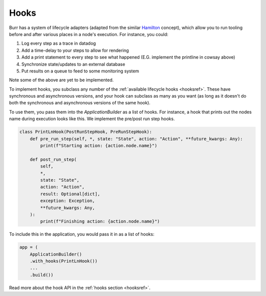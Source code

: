 =====
Hooks
=====

.. _hooks:

Burr has a system of lifecycle adapters (adapted from the similar `Hamilton <https://github.com/dagworks-inc/hamilton>`_ concept), which allow you to run tooling before and after
various places in a node's execution. For instance, you could:

1. Log every step as a trace in datadog
2. Add a time-delay to your steps to allow for rendering
3. Add a print statement to every step to see what happened (E.G. implement the printline in cowsay above)
4. Synchronize state/updates to an external database
5. Put results on a queue to feed to some monitoring system

Note some of the above are yet to be implemented.

To implement hooks, you subclass any number of the :ref:`available lifecycle hooks <hooksref>`.
These have synchronous and asynchronous versions, and your hook can subclass as many as you want
(as long as it doesn't do both the synchronous and asynchronous versions of the same hook).

To use them, you pass them into the `ApplicationBuilder` as a list of hooks. For instance,
a hook that prints out the nodes name during execution looks like this.
We implement the pre/post run step hooks.

.. code-block:: python

    class PrintLnHook(PostRunStepHook, PreRunStepHook):
        def pre_run_step(self, *, state: "State", action: "Action", **future_kwargs: Any):
            print(f"Starting action: {action.node.name}")

        def post_run_step(
            self,
            *,
            state: "State",
            action: "Action",
            result: Optional[dict],
            exception: Exception,
            **future_kwargs: Any,
        ):
            print(f"Finishing action: {action.node.name}")

To include this in the application, you would pass it in as a list of hooks:

.. code-block:: python

    app = (
        ApplicationBuilder()
        .with_hooks(PrintLnHook())
        ...
        .build())

Read more about the hook API in the :ref:`hooks section <hooksref>`.
